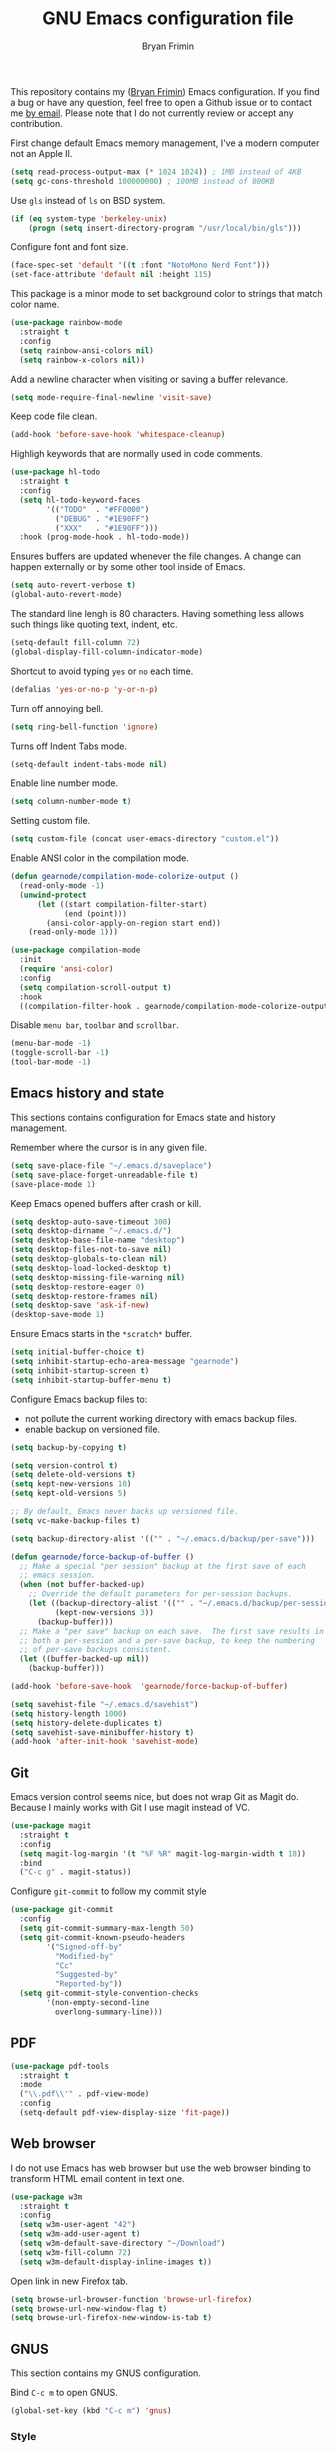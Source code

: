 #+TITLE: GNU Emacs configuration file
#+AUTHOR: Bryan Frimin
#+EMAIL: bryan@frimin.fr

This repository contains my ([[https://www.frimin.fr][Bryan Frimin]]) Emacs configuration. If you
find a bug or have any question, feel free to open a Github issue or to
contact me [[mailto:bryan@frimin.fr][by email]]. Please note that I do not currently review or
accept any contribution.

First change default Emacs memory management, I've a modern computer not
an Apple II.
#+BEGIN_SRC emacs-lisp
  (setq read-process-output-max (* 1024 1024)) ; 1MB instead of 4KB
  (setq gc-cons-threshold 100000000) ; 100MB instead of 800KB
#+END_SRC

Use =gls= instead of =ls= on BSD system.
#+BEGIN_SRC emacs-lisp
  (if (eq system-type 'berkeley-unix)
      (progn (setq insert-directory-program "/usr/local/bin/gls")))
#+END_SRC

Configure font and font size.
#+BEGIN_SRC emacs-lisp
  (face-spec-set 'default '((t :font "NotoMono Nerd Font")))
  (set-face-attribute 'default nil :height 115)
#+END_SRC

This package is a minor mode to set background color to strings that
match color name.
#+BEGIN_SRC emacs-lisp
  (use-package rainbow-mode
    :straight t
    :config
    (setq rainbow-ansi-colors nil)
    (setq rainbow-x-colors nil))
#+END_SRC

Add a newline character when visiting or saving a buffer relevance.
#+BEGIN_SRC emacs-lisp
  (setq mode-require-final-newline 'visit-save)
#+END_SRC

Keep code file clean.
#+BEGIN_SRC emacs-lisp
  (add-hook 'before-save-hook 'whitespace-cleanup)
#+END_SRC

Highligh keywords that are normally used in code comments.
#+BEGIN_SRC emacs-lisp
  (use-package hl-todo
    :straight t
    :config
    (setq hl-todo-keyword-faces
          '(("TODO"  . "#FF0000")
            ("DEBUG" . "#1E90FF")
            ("XXX"   . "#1E90FF")))
    :hook (prog-mode-hook . hl-todo-mode))
#+END_SRC

Ensures buffers are updated whenever the file changes. A change can
happen externally or by some other tool inside of Emacs.
#+BEGIN_SRC emacs-lisp
  (setq auto-revert-verbose t)
  (global-auto-revert-mode)
#+END_SRC

The standard line lengh is 80 characters. Having something less allows
such things like quoting text, indent, etc.
#+BEGIN_SRC emacs-lisp
  (setq-default fill-column 72)
  (global-display-fill-column-indicator-mode)
#+END_SRC

Shortcut to avoid typing =yes= or =no= each time.
#+BEGIN_SRC emacs-lisp
  (defalias 'yes-or-no-p 'y-or-n-p)
#+END_SRC

Turn off annoying bell.
#+BEGIN_SRC emacs-lisp
  (setq ring-bell-function 'ignore)
#+END_SRC

Turns off Indent Tabs mode.
#+BEGIN_SRC emacs-lisp
  (setq-default indent-tabs-mode nil)
#+END_SRC

Enable line number mode.
#+BEGIN_SRC emacs-lisp
  (setq column-number-mode t)
#+END_SRC

Setting custom file.
#+BEGIN_SRC emacs-lisp
  (setq custom-file (concat user-emacs-directory "custom.el"))
#+END_SRC

Enable ANSI color in the compilation mode.
#+BEGIN_SRC emacs-lisp
  (defun gearnode/compilation-mode-colorize-output ()
    (read-only-mode -1)
    (unwind-protect
        (let ((start compilation-filter-start)
              (end (point)))
          (ansi-color-apply-on-region start end))
      (read-only-mode 1)))

  (use-package compilation-mode
    :init
    (require 'ansi-color)
    :config
    (setq compilation-scroll-output t)
    :hook
    ((compilation-filter-hook . gearnode/compilation-mode-colorize-output)))
#+END_SRC

Disable =menu bar=, =toolbar= and =scrollbar=.
#+BEGIN_SRC emacs-lisp
  (menu-bar-mode -1)
  (toggle-scroll-bar -1)
  (tool-bar-mode -1)
#+END_SRC

** Emacs history and state
This sections contains configuration for Emacs state and history
management.

Remember where the cursor is in any given file.
#+BEGIN_SRC emacs-lisp
  (setq save-place-file "~/.emacs.d/saveplace")
  (setq save-place-forget-unreadable-file t)
  (save-place-mode 1)
#+END_SRC

Keep Emacs opened buffers after crash or kill.
#+BEGIN_SRC emacs-lisp
  (setq desktop-auto-save-timeout 300)
  (setq desktop-dirname "~/.emacs.d/")
  (setq desktop-base-file-name "desktop")
  (setq desktop-files-not-to-save nil)
  (setq desktop-globals-to-clean nil)
  (setq desktop-load-locked-desktop t)
  (setq desktop-missing-file-warning nil)
  (setq desktop-restore-eager 0)
  (setq desktop-restore-frames nil)
  (setq desktop-save 'ask-if-new)
  (desktop-save-mode 1)
#+END_SRC

Ensure Emacs starts in the =*scratch*= buffer.
#+BEGIN_SRC emacs-lisp
  (setq initial-buffer-choice t)
  (setq inhibit-startup-echo-area-message "gearnode")
  (setq inhibit-startup-screen t)
  (setq inhibit-startup-buffer-menu t)
#+END_SRC

Configure Emacs backup files to:
- not pollute the current working directory with emacs backup files.
- enable backup on versioned file.
#+BEGIN_SRC emacs-lisp
  (setq backup-by-copying t)

  (setq version-control t)
  (setq delete-old-versions t)
  (setq kept-new-versions 10)
  (setq kept-old-versions 5)

  ;; By default, Emacs never backs up versioned file.
  (setq vc-make-backup-files t)

  (setq backup-directory-alist '(("" . "~/.emacs.d/backup/per-save")))

  (defun gearnode/force-backup-of-buffer ()
    ;; Make a special "per session" backup at the first save of each
    ;; emacs session.
    (when (not buffer-backed-up)
      ;; Override the default parameters for per-session backups.
      (let ((backup-directory-alist '(("" . "~/.emacs.d/backup/per-session")))
            (kept-new-versions 3))
        (backup-buffer)))
    ;; Make a "per save" backup on each save.  The first save results in
    ;; both a per-session and a per-save backup, to keep the numbering
    ;; of per-save backups consistent.
    (let ((buffer-backed-up nil))
      (backup-buffer)))

  (add-hook 'before-save-hook  'gearnode/force-backup-of-buffer)
#+END_SRC

#+BEGIN_SRC emacs-lisp
  (setq savehist-file "~/.emacs.d/savehist")
  (setq history-length 1000)
  (setq history-delete-duplicates t)
  (setq savehist-save-minibuffer-history t)
  (add-hook 'after-init-hook 'savehist-mode)
#+END_SRC

** Git
Emacs version control seems nice, but does not wrap Git as Magit
do. Because I mainly works with Git I use magit instead of VC.
#+BEGIN_SRC emacs-lisp
  (use-package magit
    :straight t
    :config
    (setq magit-log-margin '(t "%F %R" magit-log-margin-width t 18))
    :bind
    ("C-c g" . magit-status))
#+END_SRC

Configure =git-commit= to follow my commit style
#+BEGIN_SRC emacs-lisp
  (use-package git-commit
    :config
    (setq git-commit-summary-max-length 50)
    (setq git-commit-known-pseudo-headers
          '("Signed-off-by"
            "Modified-by"
            "Cc"
            "Suggested-by"
            "Reported-by"))
    (setq git-commit-style-convention-checks
          '(non-empty-second-line
            overlong-summary-line)))
#+END_SRC

** PDF
#+BEGIN_SRC emacs-lisp
  (use-package pdf-tools
    :straight t
    :mode
    ("\\.pdf\\'" . pdf-view-mode)
    :config
    (setq-default pdf-view-display-size 'fit-page))
#+END_SRC

** Web browser
I do not use Emacs has web browser but use the web browser binding to
transform HTML email content in text one.
#+BEGIN_SRC emacs-lisp
  (use-package w3m
    :straight t
    :config
    (setq w3m-user-agent "42")
    (setq w3m-add-user-agent t)
    (setq w3m-default-save-directory "~/Download")
    (setq w3m-fill-column 72)
    (setq w3m-default-display-inline-images t))
#+END_SRC

Open link in new Firefox tab.
#+BEGIN_SRC emacs-lisp
  (setq browse-url-browser-function 'browse-url-firefox)
  (setq browse-url-new-window-flag t)
  (setq browse-url-firefox-new-window-is-tab t)
#+END_SRC

** GNUS
This section contains my GNUS configuration.

Bind =C-c m= to open GNUS.
#+BEGIN_SRC emacs-lisp
  (global-set-key (kbd "C-c m") 'gnus)
#+END_SRC

*** Style
A bit of frontend to have cleaner interface.
#+BEGIN_SRC emacs-lisp
  (setq gnus-use-full-window nil)

  (setq gnus-summary-line-format
        (concat "%U%R %~(max-right 17)~(pad-right 17)&user-date;  "
                "%~(max-right 20)~(pad-right 20)f %B%s\n"))

  (setq gnus-user-date-format-alist '((t . "%d.%m.%Y %H:%M"))
        gnus-sum-thread-tree-false-root ""
        gnus-sum-thread-tree-indent " "
        gnus-sum-thread-tree-root ""
        gnus-sum-thread-tree-leaf-with-other "├─≻"
        gnus-sum-thread-tree-single-leaf     "└─≻"
        gnus-sum-thread-tree-vertical        "│")

  (setq gnus-summary-thread-gathering-function
        'gnus-gather-threads-by-subject)

  (setq gnus-thread-sort-functions
        '(gnus-thread-sort-by-number
          gnus-thread-sort-by-total-score))

  (add-hook 'gnus-group-mode-hook 'gnus-topic-mode)
#+END_SRC

*** Mailboxes
Configure mailboxes.
#+BEGIN_SRC emacs-lisp
  (setq user-mail-address "bryan@frimin.fr")
  (setq user-full-name "Bryan Frimin")
  (setq message-user-fqdn "workstation.frimin.fr")

  (setq gnus-select-method '(nnnil nil))
  (setq gnus-secondary-select-methods
        '((nntp "news.gwene.org")
          (nnimap "frimin"
                  (nnimap-address "imap.frimin.fr")
                  (nnimap-server-port 993)
                  (nnimap-stream ssl)
                  (nnir-search-engine imap)
                  (nnimap-inbox "INBOX")
                  (nnmail-expiry-target
                   "nnimap+frimin:Trash")
                  (nnmail-expiry-wait immediate))
          (nnimap "gmail"
                  (nnimap-address "imap.gmail.com")
                  (nnimap-server-port 993)
                  (nnimap-stream ssl)
                  (nnir-search-engine imap)
                  (nnmail-expiry-target
                   "nnimap+gmail:[Gmail]/Trash")
                  (nnmail-expiry-wait immediate))))

  ;; Reply to mails with matching email address
  (setq gnus-posting-styles
        '((".*"
           (address "Bryan Frimin <bryan@frimin.fr>")
           (signature
            "Bryan Frimin\nhttps://www.frimin.fr\nbryan@frimin.fr")
           ("X-Message-SMTP-Method"
            "smtp smtp.frimin.fr 587 bryan@frimin.fr"))
          ("gmail"
           (address "Bryan Frimin <friminb@gmail.com>")
           ("X-Message-SMTP-Method"
            "smtp smtp.gmail.com 587 friminb@gmail.com"))))

  (setq gnus-message-archive-group
        '(("frimin" "nnimap+frimin:Sent")
          ("gmail" "[Gmail]/Sent Mail")
          (".*" "nnimap+frimin:Sent")))

  (setq gnus-gcc-mark-as-read t)
#+END_SRC


Configure SMTP server.
#+BEGIN_SRC emacs-lisp
  (setq smtpmail-default-smtp-server "smtp.frimin.fr")
  (setq smtpmail-smtp-server "smtp.frimin.fr")
  (setq smtpmail-stream-type 'starttls)
  (setq smtpmail-smtp-service 587)
  (setq smtpmail-retries 7)
  (setq smtpmail-queue-mail nil)
  (setq send-mail-function 'smtpmail-send-it)
  (setq message-send-mail-function 'smtpmail-send-it)
#+END_SRC

*** Contact
#+BEGIN_SRC emacs-lisp
  (use-package bbdb
    :ensure t
    :straight t
    :init
    (bbdb-initialize 'gnus)
    (bbdb-initialize 'message)
    :config
    (setq bbdb-offer-save 1) ; save without asking
    (setq bbdb-use-pop-up t) ; allow popups for addresses
    (setq bbdb-electric-p t) ; be disposable with SPC
    (setq bbdb-popup-target-lines 1) ; very small popup
    (setq bbdb-dwim-net-address-allow-redundancy t) ; always use full name
    (setq bbdb-quiet-about-name-mismatches 2) ; shiw name-mismacthes 2 secs
    (setq bbdb-always-add-address t)
    (setq bbdb-file "~/.bbdb"))
#+END_SRC

*** Misc
Make GNUS not check for any new newsgroups and stops gnus from trying to
filter out outdated newsgroups.
#+BEGIN_SRC emacs-lisp
  (setq gnus-check-new-newsgroups nil)
  (setq gnus-check-bogus-newsgroups nil)
#+END_SRC

Kill mail buffer after sending an email.
#+BEGIN_SRC emacs-lisp
  (setq message-kill-buffer-on-exit t)
#+END_SRC

Don't deal with HTML news.
#+BEGIN_SRC emacs-lisp
  (setq mm-discouraged-alternatives '("text/html" "text/richtext"))
  (setq mm-text-html-renderer 'w3m)
  (setq gnus-blocked-images "ads")
#+END_SRC

** Org
#+BEGIN_SRC emacs-lisp
  (use-package org
    :straight t
    :ensure org-plus-contrib
    :config
    (setq org-hide-emphasis-markers t)
    (setq org-startup-folded t)
    (setq org-startup-indented t)
    (setq org-startup-with-inline-images t)
    (setq org-ellipsis " ▼")
    (setq org-todo-keywords
          '((sequence "TODO" "WORK" "STOP" "VERIFY" "|" "DONE" "DELEGATED")))
    (setq org-todo-keyword-faces
          '(("TODO" . org-warning)
            ("WORK" . "yellow")
            ("STOP" . "red")
            ("VERIFY" . "orange")
            ("DONE" . "green")
            ("DELEGATED" .  "blue"))))
#+END_SRC

Use unicode bullet instead of asterix.
#+BEGIN_SRC emacs-lisp
  (use-package org-superstar
    :straight t
    :config
    (add-hook 'org-mode-hook (lambda () (org-superstar-mode 1)))
    :custom
    (org-superstar-headline-bullets-list '("◉" "○" "●" "○" "●" "○" "●")))
#+END_SRC

Customize org appearance.
#+BEGIN_SRC emacs-lisp
  (require 'color)

  (set-face-attribute 'org-block nil
                      :background (color-darken-name
                                   (face-attribute 'default :background) 3))

  (set-face-attribute 'org-block-begin-line nil
                      :background (color-darken-name
                                   (face-attribute 'default :background) 3)
                      :foreground "#4d4d4d")

  (set-face-underline 'org-ellipsis nil)
#+END_SRC

** Languages
Understand =camelCaseWords= as many words instead of one long word.
#+BEGIN_SRC emacs-lisp
  (add-hook 'prog-mode-hook 'subword-mode)
#+END_SRC

See column for syntax with identation.
#+BEGIN_SRC emacs-lisp
  (use-package highlight-indent-guides
    :straight t
    :config
    (setq highlight-indent-guides-method 'column)
    :hook
    ((yaml-mode-hook . highlight-indent-guides-mode)))
#+END_SRC

*** Autocomplete
Emacs is not compatible by default with LSP.
#+BEGIN_SRC emacs-lisp
  (use-package lsp-mode
    :straight t
    :commands
    (lsp lsp-deferred)
    :init
    (setq lsp-prefer-flymake nil) ;; use flycheck not flymake
    (setq lsp-log-io t)
    (setq lsp-keymap-prefix "C-c l")
    (setq lsp-headerline-breadcrumb-enable nil))
#+END_SRC

Install flycheck as lsp mode need it.
#+BEGIN_SRC emacs-lisp
  (use-package flycheck
    :straight t
    :init (global-flycheck-mode))
#+END_SRC

Use company as auto complete package.
#+BEGIN_SRC emacs-lisp
  (use-package company
    :straight t
    :after lsp-mode
    :hook
    (lsp-mode . company-mode)
    :bind
    (:map company-active-map
          ("<tab>" . company-complete-selection))
    (:map lsp-mode-map
          ("<tab>" . company-indent-or-complete-common))
    :custom
    (company-minimum-prefix-length 1)
    (company-idle-delay 0.0))
#+END_SRC

LSP mode use yasnippet.
#+BEGIN_SRC emacs-lisp
  (use-package yasnippet
    :straight t
    :hook
    (after-init-hook . yas-global-mode))
#+END_SRC

Configure lsp ui mode
#+BEGIN_SRC emacs-lisp
  (use-package lsp-ui
    :straight t
    :commands lsp-ui-mode
    :config
    (setq lsp-ui-sideline-show-diagnostics t)
    (setq lsp-ui-sideline-show-hover t)
    (setq lsp-ui-sideline-update-mode t)

    (setq lsp-ui-doc-enable t))
#+END_SRC

*** Snippet
#+BEGIN_SRC emacs-lisp
  (use-package yasnippet
    :straight t
    :config
    (add-to-list 'yas-snippet-dirs "~/.emacs.d/snippets")
    (yas-reload-all)
    (yas-global-mode))
#+END_SRC

*** Comment
Basic configuration for the =newcomment= mode.
- Replace =M-;= by =C-;=
- Remove comment with =C-:=
- Ident comment with =M-;=
#+BEGIN_SRC emacs-lisp
  (defun gearnode/comment (&optional arg)
    (interactive "*P")
    (if (use-region-p)
        (comment-dwim arg)
      (save-excursion
        (comment-line arg))))

  (use-package newcomment
    :config
    (setq comment-multi-line t)
    (setq comment-style 'multi-line)
    (setq comment-fill-column nil)
    (setq comment-empty-lines t)
    :bind
    (("C-;" . gearnode/comment)
     ("C-:" . comment-kill)
     ("M-;" . comment-indent)))
#+END_SRC

*** Ruby
Enable =ruby-mode= in various files that are not obvious Ruby files.
#+BEGIN_SRC emacs-lisp
  (defun gearnode/ruby-hook ()
    (setq-local fill-column 90))

  (use-package ruby-mode
    :hook
    (ruby-mode-hook . gearnode/ruby-hook)
    :mode
    (("Gemfile" . ruby-mode)
     ("Rakefile" . ruby-mode)
     ("\\.rake$" . ruby-mode)
     ("\\.rb$" . ruby-mode)
     ("\\.ru$" . ruby-mode)
     ("\\.gemspec$" . ruby-mode)
     ("\\.irbrc$" . ruby-mode)))
#+END_SRC

*** Erlang
#+BEGIN_SRC emacs-lisp
  (defun gearnode/erlang-hook ()
    (setq-local fill-column 78))

  (use-package erlang
    :straight t
    :config
    (setq erlang-electric-commands '())
    (setq erlang-man-download-url
          "https://erlang.org/download/otp_doc_man_24.0.tar.gz")
    (setq erlang-indent-level 2)
    :hook
    (erlang-mode-hook . display-fill-column-indicator-mode)
    (erlang-mode-hook . gearnode/erlang-hook)
    (erlang-mode-hook . lsp-deferred)
    :mode
    (("\\.erl$" . erlang-mode)
     ("\\.hrl%" . erlang-mode)
     ("\\.app\\.src$" . erlang-mode)
     ("rebar\\.config" . erlang-mode)
     ("rebar\\.lock" . erlang-mode)))
#+END_SRC

Reconize =escript= shebang.
#+BEGIN_SRC emacs-lisp
  (add-to-list 'interpreter-mode-alist
               '("escript" . erlang-mode))
#+END_SRC

*** NGINX
#+BEGIN_SRC emacs-lisp
  (use-package nginx-mode
    :straight t)

#+END_SRC

*** PHP
#+BEGIN_SRC emacs-lisp
  (use-package php-mode
    :straight t
    :ensure t)

#+END_SRC

*** Docker
Support syntax highlighting for Dockerfile file.
#+BEGIN_SRC emacs-lisp
  (use-package dockerfile-mode
    :straight t
    :mode
    (("Dockerfile" . dockerfile-mode)
     ("Dockerfile\\.*" . dockerfile-mode)
     ("\\.dockerfile$" . dockerfile-mode)))
#+END_SRC

*** Markdown
Markdown rich editing support.
#+BEGIN_SRC emacs-lisp
  (use-package markdown-mode
    :straight t
    :config
    (setq markdown-fontify-code-blocks-natively t)
    :mode
    ("\\.md$"))
#+END_SRC

Enable editing of code block in indirect buffers using `C-c '`
#+BEGIN_SRC emacs-lisp
  (use-package edit-indirect
    :straight t
    :after markdown-mode)
#+END_SRC

*** YAML
Support syntax highlighting for YAML files.
#+BEGIN_SRC emacs-lisp
  (use-package yaml-mode
    :straight t
    :mode
    (("\\.yaml$" . yaml-mode)
     ("\\.yml$" . yaml-mode)))
#+END_SRC

*** Shell scripts
Enable =sh-mode= in various files that are not obvious shell scripts.
#+BEGIN_SRC emacs-lisp
  (use-package sh-script
    :mode
    (("PKGBUILD" . sh-mode)
     ("Stackfile" . sh-mode)))
#+END_SRC

*** Terraform
#+BEGIN_SRC emacs-lisp
  (use-package terraform-mode
    :straight t
    :config
    (setq terraform-indent-level 4))
#+END_SRC

*** Go
#+BEGIN_SRC emacs-lisp
  (use-package go-mode
    :straight t
    :hook
    (go-mode-hook . lsp-deferred)
    (before-save-hook . gofmt-before-save))
#+END_SRC

*** Javascript
#+BEGIN_SRC emacs-lisp
  (setq js-indent-level 2)
#+END_SRC

*** Typescript
#+BEGIN_SRC emacs-lisp
  (use-package typescript-mode
    :straight t
    :config
    (setq-default typescript-indent-level 2))
#+END_SRC

*** Rust
#+begin_src emacs-lisp
  (use-package rust-mode
    :straight t
    :config
    (setq rust-format-on-save t)
    :hook
    (rust-mode-hook . lsp-deferred))
#+end_src

*** x509 certificates

#+BEGIN_SRC emacs-lisp
(use-package x509-mode
  :straight t
  :ensure t)
#+END_SRC

** Search
#+BEGIN_SRC emacs-lisp
  (use-package rg
    :straight t
    :config
    (rg-enable-default-bindings))
#+END_SRC

** Dired
#+BEGIN_SRC emacs-lisp
  (require 'dired)
#+END_SRC

Kill buffers of files/directories that are deleted in dired.
#+BEGIN_SRC emacs-lisp
  (setq dired-clean-up-buffers-too t)
#+END_SRC

Always copy directories recursively instead of asking every time.
#+BEGIN_SRC emacs-lisp
  (setq dired-recursive-copies 'always)
#+END_SRC

Ask before recursively deleting a directory.
#+BEGIN_SRC emacs-lisp
  (setq dired-recursive-deletes 'top)
#+END_SRC

Dired listing switches:
- ~-a~: Do not ignore entries starting with.
- ~-l~: Use long listing format.
- ~-G~: Do not print group names like ~users~.
- ~-h~: Human-readable sizes like 1K, 234M, etc.
- ~-v~: Do natural sort ~..~ so the file names starting with ~.~ will show
  up first.
- ~-F~: Classify filenames by appending ~*~ to executables, ~/~ to
  directories, etc.
#+BEGIN_SRC emacs-lisp
  (setq dired-listing-switches "-alGhvF --group-directories-first")
#+END_SRC

** Project management
Basic projectile configuration.
#+BEGIN_SRC emacs-lisp
  (use-package projectile
    :straight t
    :init
    (projectile-mode +1)
    :config
    (setq projectile-project-search-path '("~/Workspace"))
    (setq projectile-indexing-method 'alien)
    (setq projectile-sort-order 'access-time)
    (setq projectile-enable-caching t)
    (setq projectile-file-exists-remote-cache-expire (* 10 60))
    :bind
    (:map projectile-mode-map
          ("s-p" . projectile-command-map)
          ("C-c p" . projectile-command-map)))
#+END_SRC

** Incremental completions
#+BEGIN_SRC emacs-lisp
  (use-package helm
    :straight t
    :ensure t
    :init
    (helm-mode 1)
    :config
    (setq helm-always-two-window nil)
    (setq helm-default-display-buffer-functions '(display-buffer-in-side-window))
    (setq helm-display-buffer-default-height 16)
    (setq helm-buffer-max-length 30)
    (setq helm-boring-buffer-regexp-list
          (list
           "\\*Customize"
           "erlang-ls"
           "magit"
           "lsp"
           "\\*org-src"
           "\\*code-conversion-work\\*"
           "straight"
           "\\*Echo Area"
           "\\*Minibuf"
           "\\*Shell Command Output\\*"
           "\\*helm"
           "\\*godoc "))
    :bind
    (("M-x" . helm-M-x)
     ("C-x C-b" . helm-buffers-list)
     ("C-x C-y" . helm-show-kill-ring)
     ("C-x C-f" . helm-find-files)))
#+END_SRC

** RFC
#+BEGIN_SRC emacs-lisp
  (use-package rfc-mode
    :straight t
    :config
    (setq rfc-mode-directory (expand-file-name "~/rfc/"))
    :bind
    ("C-c r" . rfc-mode-browse))
#+END_SRC

* TO REFACTOR
#+BEGIN_SRC emacs-lisp
  (use-package emacs
    :config
    (setq frame-title-format '("%b"))
    (setq echo-keystrokes 0.25)
    (setq default-input-method "greek"))
#+END_SRC
